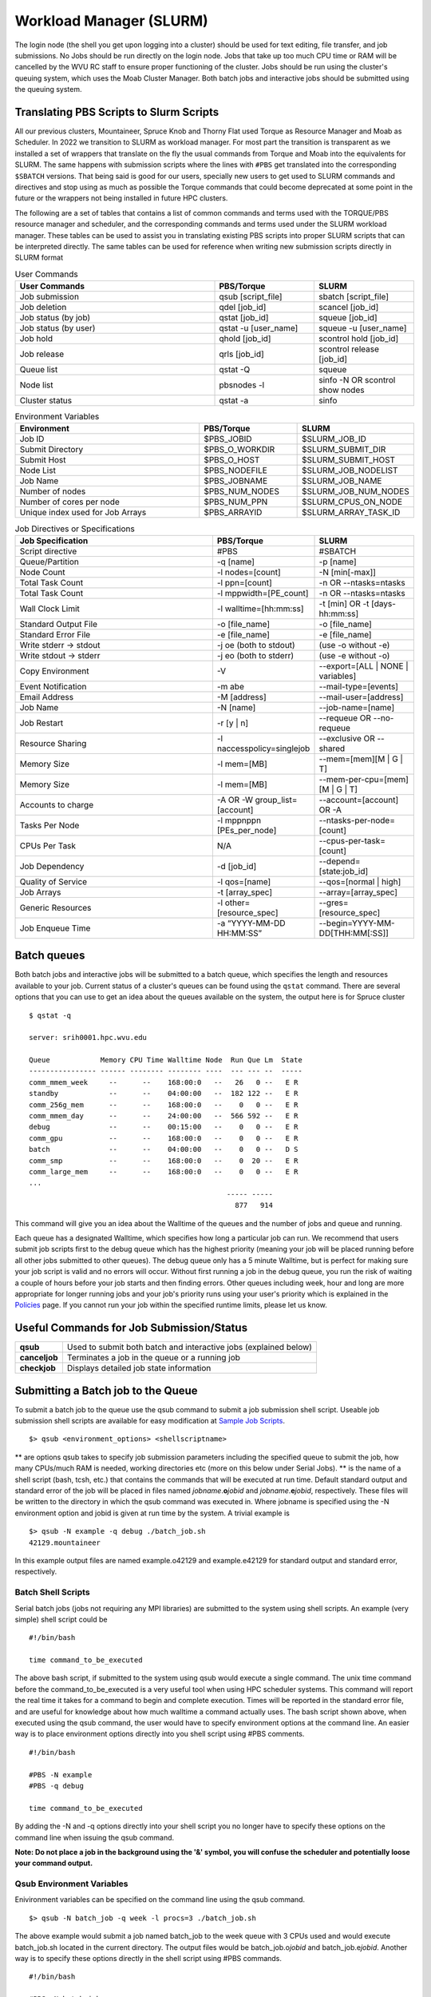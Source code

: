 .. _bs-workload-manager:

Workload Manager (SLURM)
========================

The login node (the shell you get upon logging into a cluster) should be
used for text editing, file transfer, and job submissions. No Jobs
should be run directly on the login node. Jobs that take up too much CPU
time or RAM will be cancelled by the WVU RC staff to ensure proper
functioning of the cluster. Jobs should be run using the cluster's
queuing system, which uses the Moab Cluster Manager. Both batch jobs and
interactive jobs should be submitted using the queuing system.

Translating PBS Scripts to Slurm Scripts
----------------------------------------

All our previous clusters, Mountaineer, Spruce Knob and Thorny Flat used Torque as Resource Manager and Moab as Scheduler. In 2022 we transition to SLURM as workload manager.
For most part the transition is transparent as we installed a set of wrappers that translate on the fly the usual commands from Torque and Moab into the equivalents for SLURM.
The same happens with submission scripts where the lines with ``#PBS`` get translated into the corresponding ``$SBATCH`` versions. 
That being said is good for our users, specially new users to get used to SLURM commands and directives and stop using as much as possible the Torque commands that could become deprecated at some point in the future or the wrappers not being installed in future HPC clusters.

The following are a set of tables that contains a list of common commands and terms used with the TORQUE/PBS resource manager and scheduler, and the corresponding commands and terms used under the SLURM workload manager. 
These tables can be used to assist you in translating existing PBS scripts into proper SLURM scripts that can be interpreted directly.
The same tables can be used for reference when writing new submission scripts directly in SLURM format

.. list-table:: User Commands
   :widths: 50 25 25 
   :header-rows: 1

   * - User Commands
     - PBS/Torque
     - SLURM
   * - Job submission
     - qsub [script_file]
     - sbatch [script_file]
   * - Job deletion
     - qdel [job_id]
     - scancel [job_id]
   * - Job status (by job)
     - qstat [job_id]
     - squeue [job_id]
   * - Job status (by user)
     - qstat -u [user_name]
     - squeue -u [user_name]
   * - Job hold
     - qhold [job_id]
     - scontrol hold [job_id]
   * - Job release
     - qrls [job_id]
     - scontrol release [job_id]
   * - Queue list
     - qstat -Q
     - squeue
   * - Node list
     - pbsnodes -l
     - sinfo -N OR scontrol show nodes
   * - Cluster status
     - qstat -a
     - sinfo

.. list-table:: Environment Variables
   :widths: 50 25 25 
   :header-rows: 1

   * - Environment
     - PBS/Torque
     - SLURM
   * - Job ID
     - $PBS_JOBID
     - $SLURM_JOB_ID
   * - Submit Directory
     - $PBS_O_WORKDIR
     - $SLURM_SUBMIT_DIR
   * - Submit Host
     - $PBS_O_HOST
     - $SLURM_SUBMIT_HOST
   * - Node List
     - $PBS_NODEFILE
     - $SLURM_JOB_NODELIST
   * - Job Name
     - $PBS_JOBNAME
     - $SLURM_JOB_NAME
   * - Number of nodes
     - $PBS_NUM_NODES
     - $SLURM_JOB_NUM_NODES
   * - Number of cores per node
     - $PBS_NUM_PPN
     - $SLURM_CPUS_ON_NODE
   * - Unique index used for Job Arrays
     - $PBS_ARRAYID
     - $SLURM_ARRAY_TASK_ID

.. list-table:: Job Directives or Specifications
   :widths: 50 25 25
   :header-rows: 1

   * - Job Specification
     - PBS/Torque
     - SLURM
   * - Script directive
     - #PBS
     - #SBATCH
   * - Queue/Partition
     - -q [name]
     - -p [name]
   * - Node Count
     - -l nodes=[count]
     - -N [min[-max]]
   * - Total Task Count
     - -l ppn=[count]
     - -n OR --ntasks=ntasks
   * - Total Task Count
     - -l mppwidth=[PE_count]
     - -n OR --ntasks=ntasks
   * - Wall Clock Limit
     - -l walltime=[hh:mm:ss]
     - -t [min] OR -t [days-hh:mm:ss]
   * - Standard Output File
     - -o [file_name]
     - -o [file_name]
   * - Standard Error File
     - -e [file_name]
     - -e [file_name]
   * - Write stderr -> stdout
     - -j oe (both to stdout) 
     - (use -o without -e)
   * - Write stdout -> stderr
     - -j eo (both to stderr)
     - (use -e without -o)
   * - Copy Environment
     - -V
     - --export=[ALL | NONE | variables]
   * - Event Notification
     - -m abe
     - --mail-type=[events]
   * - Email Address
     - -M [address]
     - --mail-user=[address]
   * - Job Name
     - -N [name]
     - --job-name=[name]
   * - Job Restart
     - -r [y | n]
     - --requeue OR --no-requeue
   * - Resource Sharing
     - -l naccesspolicy=singlejob
     - --exclusive OR --shared
   * - Memory Size
     - -l mem=[MB]
     - --mem=[mem][M | G | T]
   * - Memory Size
     - -l mem=[MB]
     - --mem-per-cpu=[mem][M | G | T]      
   * - Accounts to charge
     - -A OR -W group_list=[account]
     - --account=[account] OR -A
   * - Tasks Per Node
     - -l mppnppn [PEs_per_node]
     - --ntasks-per-node=[count]
   * - CPUs Per Task
     - N/A
     - --cpus-per-task=[count]
   * - Job Dependency
     - -d [job_id]
     - --depend=[state:job_id]
   * - Quality of Service
     - -l qos=[name]
     - --qos=[normal | high]
   * - Job Arrays
     - -t [array_spec]
     - --array=[array_spec]
   * - Generic Resources
     - -l other=[resource_spec]
     - --gres=[resource_spec]
   * - Job Enqueue Time
     - -a “YYYY-MM-DD HH:MM:SS”
     - --begin=YYYY-MM-DD[THH:MM[:SS]]


Batch queues
------------

Both batch jobs and interactive jobs will be submitted to a batch queue,
which specifies the length and resources available to your job. Current
status of a cluster's queues can be found using the ``qstat`` command.
There are several options that you can use to get an idea about the
queues available on the system, the output here is for Spruce cluster

::

   $ qstat -q

   server: srih0001.hpc.wvu.edu

   Queue            Memory CPU Time Walltime Node  Run Que Lm  State
   ---------------- ------ -------- -------- ----  --- --- --  -----
   comm_mmem_week     --      --    168:00:0   --   26   0 --   E R
   standby            --      --    04:00:00   --  182 122 --   E R
   comm_256g_mem      --      --    168:00:0   --    0   0 --   E R
   comm_mmem_day      --      --    24:00:00   --  566 592 --   E R
   debug              --      --    00:15:00   --    0   0 --   E R
   comm_gpu           --      --    168:00:0   --    0   0 --   E R
   batch              --      --    04:00:00   --    0   0 --   D S
   comm_smp           --      --    168:00:0   --    0  20 --   E R
   comm_large_mem     --      --    168:00:0   --    0   0 --   E R
   ...
                                                  ----- -----
                                                    877   914

This command will give you an idea about the Walltime of the queues and
the number of jobs and queue and running.

Each queue has a designated Walltime, which specifies how long a
particular job can run. We recommend that users submit job scripts first
to the debug queue which has the highest priority (meaning your job will
be placed running before all other jobs submitted to other queues). The
debug queue only has a 5 minute Walltime, but is perfect for making sure
your job script is valid and no errors will occur. Without first running
a job in the debug queue, you run the risk of waiting a couple of hours
before your job starts and then finding errors. Other queues including
week, hour and long are more appropriate for longer running jobs and
your job's priority runs using your user's priority which is explained
in the `Policies <Policies>`__ page. If you cannot run your job within
the specified runtime limits, please let us know.

Useful Commands for Job Submission/Status
-----------------------------------------

+-----------------------------------+-----------------------------------+
| **qsub**                          | Used to submit both batch and     |
|                                   | interactive jobs (explained       |
|                                   | below)                            |
+-----------------------------------+-----------------------------------+
| **canceljob**                     | Terminates a job in the queue or  |
|                                   | a running job                     |
+-----------------------------------+-----------------------------------+
| **checkjob**                      | Displays detailed job state       |
|                                   | information                       |
+-----------------------------------+-----------------------------------+

Submitting a Batch job to the Queue
-----------------------------------

To submit a batch job to the queue use the qsub command to submit a job
submission shell script. Useable job submission shell scripts are
available for easy modification at `Sample Job
Scripts <Sample_Job_Scripts>`__.

::

   $> qsub <environment_options> <shellscriptname>

** are options qsub takes to specify job submission parameters including
the specified queue to submit the job, how many CPUs/much RAM is needed,
working directories etc (more on this below under Serial Jobs). ** is
the name of a shell script (bash, tcsh, etc.) that contains the commands
that will be executed at run time. Default standard output and standard
error of the job will be placed in files named
*jobname*.\ **o**\ *jobid* and *jobname*.\ **e**\ *jobid*, respectively.
These files will be written to the directory in which the qsub command
was executed in. Where jobname is specified using the -N environment
option and jobid is given at run time by the system. A trivial example
is

::

   $> qsub -N example -q debug ./batch_job.sh
   42129.mountaineer

In this example output files are named example.o42129 and example.e42129
for standard output and standard error, respectively.

Batch Shell Scripts
~~~~~~~~~~~~~~~~~~~

Serial batch jobs (jobs not requiring any MPI libraries) are submitted
to the system using shell scripts. An example (very simple) shell script
could be

::

   #!/bin/bash

   time command_to_be_executed

The above bash script, if submitted to the system using qsub would
execute a single command. The unix time command before the
command_to_be_executed is a very useful tool when using HPC scheduler
systems. This command will report the real time it takes for a command
to begin and complete execution. Times will be reported in the standard
error file, and are useful for knowledge about how much walltime a
command actually uses. The bash script shown above, when executed using
the qsub command, the user would have to specify environment options at
the command line. An easier way is to place environment options directly
into you shell script using #PBS comments.

::

   #!/bin/bash

   #PBS -N example
   #PBS -q debug

   time command_to_be_executed

By adding the -N and -q options directly into your shell script you no
longer have to specify these options on the command line when issuing
the qsub command.

**Note: Do not place a job in the background using the '&' symbol, you
will confuse the scheduler and potentially loose your command output.**

Qsub Environment Variables
~~~~~~~~~~~~~~~~~~~~~~~~~~

Enivironment variables can be specified on the command line using the
qsub command.

::

   $> qsub -N batch_job -q week -l procs=3 ./batch_job.sh

The above example would submit a job named batch_job to the week queue
with 3 CPUs used and would execute batch_job.sh located in the current
directory. The output files would be batch_job.o\ *jobid* and
batch_job.e\ *jobid*. Another way is to specify these options directly
in the shell script using #PBS commands.

::

   #!/bin/bash

   #PBS -N batch_job
   #PBS -q week
   #PBS -l nodes=1:ppn=3

   time command_to_be_executed

With the environment options contained in the shell script, you no
longer have to specify them on the command line.

::

   $> qsub ./batch_job.sh

The qsub command without options is identical to the previous command
with options. Below is a list of commonly used qsub environment options,
and these options are further explained in below sections.

+-----------------------------------+-----------------------------------+
| **-N**                            | Job Name                          |
+-----------------------------------+-----------------------------------+
| **-q**                            | Queue specification               |
+-----------------------------------+-----------------------------------+
| **-l**                            | Used to specify job resources     |
|                                   | (number of CPUs, nodes, length of |
|                                   | Walltime)                         |
+-----------------------------------+-----------------------------------+
| **-m**                            | E-mail options                    |
+-----------------------------------+-----------------------------------+
| **-M**                            | E-mail address(es) for e-mail     |
|                                   | options                           |
+-----------------------------------+-----------------------------------+
| **-e**                            | Path for error stream             |
+-----------------------------------+-----------------------------------+
| **-o**                            | Path for output stream            |
+-----------------------------------+-----------------------------------+
| **-t**                            | request for array jobs            |
+-----------------------------------+-----------------------------------+

**Note: More information about the PBS system can be found using the man
pbs command at the terminal. Further an extensive list of qsub options
including environment variables can be found using the man qsub
command.**

Resource Specification
~~~~~~~~~~~~~~~~~~~~~~

The #PBS -l option is used to specify resources such as number of CPUs,
nodes, and length of Walltime for the job specified. The three most
common resources specified for the Mountaineer cluster are

+-----------------------------------+-----------------------------------+
| **nodes**                         | Number of nodes needed            |
+-----------------------------------+-----------------------------------+
| **walltime**                      | Maximum limit for walltime given  |
|                                   | in the format hh:mm:ss            |
+-----------------------------------+-----------------------------------+
| **ppn**                           | Processors per node               |
+-----------------------------------+-----------------------------------+
| **procs**                         | Number of processors requested    |
+-----------------------------------+-----------------------------------+
| **pvmem**                         | Maximum amount of memory used by  |
|                                   | any single process in the job     |
+-----------------------------------+-----------------------------------+
| **vmem**                          | Maximum amount of memory used by  |
|                                   | all concurrent processes in the   |
|                                   | job                               |
+-----------------------------------+-----------------------------------+
|                                   |                                   |
+-----------------------------------+-----------------------------------+

**Note: procs is used when you do not require each CPU to be on the same
node.**

For example, the PBS directive

::

   #PBS -l nodes=1:ppn=6,walltime=06:00:00

Specifies that the job will need 6 processors located on a single node
with a maximum run time of 6 hours. Notice there is no space between
commas or equal signs. Alternatively, if nodes=1 (procs=6 instead) had
not been specified then the scheduler would just grab the first 6
processors available regardless of what nodes they reside on (which will
only work if your program supports distributed computing). In general,
unless you are running jobs using MPI libraries (mpirun) or posix
threads, you will most likely only specify a single processor for your
job (procs=1). **Note:**\ Resources specifying per node request are
given with the nodes directive and seperated with a :, on the same line
in your script.

Requesting Memory Specifications
''''''''''''''''''''''''''''''''

Requesting memory specifications for jobs is done with the attributes
vmem or pvmem through the PBS -l directive (resource specification). The
man pages of pbs will specify two other memory related attributes: mem
and pmem. However, these two attributes measure different job resources
than virtual memory and therefore are not stable for use the way we
commonly think of memory (use of RAM). In other words, do not use the
attributes mem and pmem - they most likely do not do what you think they
do. vmem and pvmem will put resource limits for the amount of RAM a job
can access. This is important to ensure two large memory jobs do not end
up on the same node; exceeding the node's memory limits and causing a
node crash (which will kill all jobs on the node). If you do not specify
memory limits - moab will assume a uniform distribution of memory across
all jobs on the node. For example, a 16 processor/64Gb of RAM compute
node will assume roughly 4Gb of RAM per processor. However, if a job
using 62 Gb of RAM and only 8 cores is running on a compute node -
without memory limits Moab will place 8 more processor jobs on that node
when clearly there is not enough memory for any remaining jobs. This
will crash the node. Therefore, we recommend that if you anticipate your
jobs are going to use more than an average of 3Gb per processor that you
specify memory limits for your job using pvmem or vmem. On Spruce
community nodes and Mountaineer we enforce this by making the system
default of pvmem=3gb. On these systems without specifying memory above
3Gb will cause your job to fail. This is important - because on
community nodes if you specify a job with 5 cores and vmem=25Gb; the job
still will fail if it exceeds 15Gb because pvmem=3gb is assigned to each
job by default (i.e. vmem does not override pvmem settings). To make
your PBS scripts portable across community nodes and private nodes, we
recommend that you only use pvmem to specify memory limits of jobs.
pvmem attribute specifies the maximum amount of virtual memory used by
any single processes in the job. Therefore, if you want a job that uses
6 processors and needs 35 Gb of RAM you would specify the following
resource directive line:

::

   #PBS -l nodes=1:ppn=6,pvmem=6gb

pvmem=6gb with 6 processors specifies 6*6 = 36Gb of total memory for the
job.

Requesting Certain Node Types
'''''''''''''''''''''''''''''

There might be times where you want to be able to request a node with a
particular feature or processor. The following will allow you to
accomplish this task. Replace 'feature_name" with one of the features in
the below table.

::

   #PBS -l feature=feature_name

Note, you can also request a particular feature not by doing the
following:

::

   #PBS -l feature='!feature_name'

Available Features
''''''''''''''''''

+-----------+------------------------------------+
| Feature   | Description                        |
+===========+====================================+
| smb       | Sandy Bridge Based Processor Nodes |
+-----------+------------------------------------+
| ivy       | Ivy Bridge Based Processor Nodes   |
+-----------+------------------------------------+
| haswell   | Haswell Based Processor Nodes      |
+-----------+------------------------------------+
| broadwell | Broadwell Based Processor Nodes    |
+-----------+------------------------------------+
| avx       | Processors with AVX Extension      |
+-----------+------------------------------------+
| avx2      | Processors with AVX2 Extension     |
+-----------+------------------------------------+
| f16c      | Processors with f16c Extension     |
+-----------+------------------------------------+
| adx       | Processors with adx Extension      |
+-----------+------------------------------------+
| large     | Nodes with 512 GB of memory        |
+-----------+------------------------------------+

E-mail options
~~~~~~~~~~~~~~

The #PBS -m and #PBS -M options are used to specify when and to whom the
scheduler will send e-mails. The -m option consists of either the single
character "n", or one or more of the characters "a", "b", and "e".

+-------+----------------------------------------------------------+
| **n** | No mail will be sent                                     |
+-------+----------------------------------------------------------+
| **a** | Mail is sent when the job is aborted by the batch system |
+-------+----------------------------------------------------------+
| **b** | Mail is sent when the job begins execution               |
+-------+----------------------------------------------------------+
| **e** | Mail is sent when the job ends                           |
+-------+----------------------------------------------------------+

**Note: If the -m option is not specified, mail will be sent if the job
is aborted.**

The shellscript option #PBS -M specifies the e-mail addresses to send
mail to. For example, the PBS directive

::

   #PBS -m ae
   #PBS -M user@mailserver.com

The scheduler will send an e-mail to user@mailserver.com if the job is
aborted, or when the job is completed. To specify more than one e-mail
address with the -M option, each address should be separated with a
comma without any spaces.

To Receive no e-mails even on aborts
''''''''''''''''''''''''''''''''''''

Even with the 'n' option of '-m' directive, the system will still send
an e-mail if the job is cancelled or aborts. To provide the ability for
our users to circumvent this response, we have set-up an alias e-mail
address that can be used to bounce these e-mails. To receive absolutely
no e-mails from the system, no matter what happens before, during and
after execution of your job, use the noemail@hpc.wvu.edu address with
the 'n' option:

::

   #PBS -m n
   #PBS -m noemail@hpc.wvu.edu

Output file specification
~~~~~~~~~~~~~~~~~~~~~~~~~

Default standard output and standard error of the job will be placed in
files named *jobname*.\ **o**\ *jobid* and *jobname*.\ **e**\ *jobid*,
respectfully. These files will be written to the directory in which the
qsub command was executed in. Where jobname is specified using the -N
environment option and jobid is given at run time by the system. The
#PBS -e and #PBS -o options are used to specify what files should be
written for the standard error and standard output stream, respectively.

+--------+--------------------------------------------+
| **-e** | pathname for standard error stream output  |
+--------+--------------------------------------------+
| **-o** | pathname for standard output stream output |
+--------+--------------------------------------------+

An example, the PBS directive

::

   #PBS -e /scratch/username/examplejob.error
   #PBS -o /scratch/username/examplejob.output

The scheduler will write the files /scratch/username/examplejob.error
and /scratch/username/examplejob.output for the standard error and
standard output streams, respectively.

**Note: Use full pathnames for your home directory and scratch
directory**

Requesting Array jobs
~~~~~~~~~~~~~~~~~~~~~

By using the directive #PBS -t , you can request a job to be repeated by
a single script a number of times. This is useful if you have data where
you want a single parameter to range over a section of numbers. For
instance, if I wanted a series of commands to be run, with a single
variable in the command to be executed over a range of 10-20 I could use
the following command directives in my shell script

::

   #PBS -N demographic_${PBS_ARRAYID}
   #PBS -l nodes=1:ppn=2
   #PBS -t 10-20

   mkdir output_${PBS_ARRAYID}/
   cd output_${PBS_ARRAYID}/
   $SCRATCH/demographic_model.py -input_parameter ${PBS_ARRAYID} -procs 2 -output_file demographic_output.txt

The above script would launch ten jobs. Each job would have the name
demographic\_; so the first job would be named demographic_10, the
second job would be named demographic_11, and so fourth. Each job would
be run a single node with 2 processors (specified as #PBS -l
nodes=1:ppn=2). Further, each job would make a directory named ouput\_
(first job output_10, second job output_11, and so forth). Would cd into
that directory and execute the python script demographic_model.py from
my scratch directory. Notice that one of the input parameters would
change each single job using the PBS set environment variable
PBS_ARRAYID. Array request are very useful in scientific environments
when you need to modify a parameter and see the output for a range of
values. Note: this a theoretical example since I never specified
walltime or a queue to execute this job from.

The number range for array request does not have to be sequential. You
can also list a comma separated list of numbers as

::

   #PBS -t 10,15,20,25

Further, you can also specify that only a certain number of jobs are
queued at one time in cases where you have a large number of jobs and
need to share a queue with another user

::

   #PBS -t 1-200%10

The above directive will only launch ten jobs to the queue at a time
until all 200 job requests have been executed.

Interactive Jobs
----------------

Interactive jobs allow a user to be given an interactive terminal on a
compute node. This allows a user to "interact" directly with a compute
node instead running in a batch or scripted mode. Interactive jobs are
very useful when debugging jobs as it allows a user to walk step-by-step
through your submit script to find errors or problems. Interactive jobs
are also useful when needing to use a graphical program on the cluster.

To run an interactive job use the following command followed by any
necessary PBS variables/flags. If you don't specify any flags, you will
be given an interactive job in the default queue for the cluster.

::

   qsub -I

Do note, interactive jobs are only allowed on certain queues. All condo
owner queues are allowed to have interactive jobs as well as queues such
as 'standby' and 'debug'. If you find you need an interactive queue on a
community resource for a particular task or project, please contact
`Research Computing Help Desk <https://helpdesk.hpc.wvu.edu>`__ for
assistance.

Graphical Interface Jobs
------------------------

Sometimes it might be useful or required to run a graphical program on
the cluster. Non-compute intensive processes for visualization purposes
can be run on the login node. These processes include "could" gnuplot, R
and Matlab assuming they have low overhead. However, if you know your
program is consume a lot of resources, it is best to run an `interactive
job <Running_Jobs#Interactive_Jobs>`__.

To execute a graphical application on a compute node, you need to first
review `Using X Windows applications <Using_X_Windows_applications>`__
to properly setup your X (i.e. display) environment. To launch a
graphical job on a compute node, you will need to execute the following
along with any necessary flags/pbs environment variables.

::

   $> qsub -I -X

Once you are given an access to a interactive terminal you can run your
the proper executable to launch your graphical (i.e. X Window) program.
For example:

::

   $> module load statistics/matlab
   $> matlab &

Checking the Status of Jobs
---------------------------

The status of a job currently submitted to the queue can be checked
using the checkjob command. checkjob displays detailed job state
information and diagnostic output for a specified job. Detailed
information is available for queued, blocked, active, and recently
completed jobs. Users can use checkjob to view the status of their own
jobs.

Examples:

::

   $> checkjob -v <jobid>

where is the jobid given at submission time.

The output of checkjob looks like this

::

   job 1653450 (RM job '1653450.srih0001.hpc.wvu.edu')

   AName: IVY
   State: Completed
   Completion Code: 0  Time: Fri May 19 15:30:21
   Creds:  user:username  group:groupname  class:debug  qos:member
   WallTime:   00:00:16 of 00:01:00
   SubmitTime: Fri May 19 15:29:58
     (Time Queued  Total: 00:00:07  Eligible: 00:00:07)

   Deadline:  3:59:49  (Fri May 19 19:30:58)
   TemplateSets:  DEFAULT
   Total Requested Tasks: 1

   Req[0]  TaskCount: 1  Partition: torque
   Opsys: ---  Arch: ---  Features: ivy
   GMetric[energy_used]  Current: 0.00  Min: 0.00  Max: 0.00  Avg: 0.00 Total: 0.00
   NodeAccess: SINGLEJOB
   TasksPerNode: 1
   Allocated Nodes:
   [sgpc0001.hpc.wvu.edu:1]


   SystemID:   Moab
   SystemJID:  1653450
   Notification Events: JobEnd,JobFail
   Task Distribution: sgpc0001.hpc.wvu.edu
   UMask:          0000
   OutputFile:     srih0001.hpc.wvu.edu:/gpfs/home/username/IVY.o1653450
   ErrorFile:      srih0001.hpc.wvu.edu:/gpfs/home/username/IVY.e1653450
   StartCount:     1
   Execution Partition:  torque
   SrcRM:          torque  DstRM: torque  DstRMJID: 1653450.srih0001.hpc.wvu.edu
   Submit Args:    runjob_ivy.pbs
   Flags:          RESTARTABLE
   Attr:           checkpoint
   StartPriority:  1000
   PE:             1.00

Sometimes your job is rejected and you still get a jobid in that case
you can check the reasons with checkjob For example, consider this
submission script where we ask for too much memory for a serial job.

The submisssion script looks like

::

   #!/bin/sh

   #PBS -N TEST
   #PBS -l nodes=1:ppn=1,vmem=200g
   #PBS -l walltime=00:01:00
   #PBS -m ae
   #PBS -q groupname
   #PBS -n

   cd $PBS_O_WORKDIR

   date

The jobs is accepted by torque but will see the job in queue for a long
time. Now we execute checkjob to know the reasons for not being running

::

   $> checkjob -v 1653589

   job 1653589 (RM job '1653589.srih0001.hpc.wvu.edu')

   AName: TEST
   State: Idle
   Creds:  user:username  group:groupname  class:groupname  qos:member
   WallTime:   00:00:00 of 00:01:00
   BecameEligible: Fri May 19 15:52:14
   SubmitTime: Fri May 19 15:51:52
     (Time Queued  Total: 00:01:06  Eligible: 00:00:53)

   Deadline:  3:59:54  (Fri May 19 19:52:52)
   TemplateSets:  DEFAULT
   Total Requested Tasks: 1

   Req[0]  TaskCount: 1  Partition: ALL
   Memory >= 0  Disk >= 0  Swap >= 3072M
   Dedicated Resources Per Task: PROCS: 1  SWAP: 200G
   NodeAccess: SINGLEJOB
   TasksPerNode: 1
   Reserved Nodes:  (3:09:16:24 -> 3:09:17:24  Duration: 00:01:00)
   [sarc3001.hpc.wvu.edu:1]


   SystemID:   Moab
   SystemJID:  1653589
   Notification Events: JobEnd,JobFail

   UMask:          0000
   OutputFile:     srih0001.hpc.wvu.edu:/gpfs/home/username/TEST.o1653589
   ErrorFile:      srih0001.hpc.wvu.edu:/gpfs/home/username/TEST.e1653589
   Partition List: torque
   SrcRM:          torque  DstRM: torque  DstRMJID: 1653589.srih0001.hpc.wvu.edu
   Submit Args:    runjob_badmem.pbs
   Flags:          RESTARTABLE
   Attr:           checkpoint
   StartPriority:  2000
   PE:             37.34
   Reservation '1653589' (3:09:16:24 -> 3:09:17:24  Duration: 00:01:00)
   Node Availability for Partition torque --------

   srig0001.hpc.wvu.edu     rejected: Swap
   szec2001.hpc.wvu.edu     rejected: State (Busy)
   szec2002.hpc.wvu.edu     rejected: State (Busy)
   szec2003.hpc.wvu.edu     rejected: State (Busy)
   ...
   sbmc0017.hpc.wvu.edu     rejected: State (Busy)
   sbmc0018.hpc.wvu.edu     rejected: State (Busy)
   sbmg0001.hpc.wvu.edu     rejected: Swap
   sric0001.hpc.wvu.edu     rejected: Swap
   sric0002.hpc.wvu.edu     rejected: Swap
   ssmc0006.hpc.wvu.edu     rejected: Swap
   sgsc2001.hpc.wvu.edu     rejected: Class
   sgsg2001.hpc.wvu.edu     rejected: Swap
   sric0022.hpc.wvu.edu     rejected: Class
   sric0025.hpc.wvu.edu     rejected: State (Busy)
   sbmc0019.hpc.wvu.edu     rejected: State (Busy)
   sbmc0020.hpc.wvu.edu     rejected: Swap
   sbmc0021.hpc.wvu.edu     rejected: State (Busy)
   sbmc0022.hpc.wvu.edu     rejected: State (Busy)
   sric0024.hpc.wvu.edu     rejected: Swap
   sllc0001.hpc.wvu.edu     rejected: Swap
   ...
   sspc3006.hpc.wvu.edu     rejected: Swap
   sspc3007.hpc.wvu.edu     rejected: Swap
   sspc3008.hpc.wvu.edu     rejected: Swap
   sspc3009.hpc.wvu.edu     rejected: State (Running)
   sspc3010.hpc.wvu.edu     rejected: Swap
   NOTE:  job req cannot run in partition torque (available procs do not meet requirements : 0 of 1 procs found)
   idle procs: 623  feasible procs:   0

   Node Rejection Summary: [Class: 2][State: 110][Swap: 53]

The "Swap" reason is "memory" related. The "State" reason is CPU
related. The Queue system search for 623 cores available and could not
find a single machine with 200GB available to launch the job.

Another important tool to monitor jobs and its state is showq

You can get the eligible jobs and their priorities with

::

    showq- i -u <username>


For example

::

   $ showq -i -u username

   eligible jobs----------------------
   JOBID                 PRIORITY  XFACTOR  Q  USERNAME    GROUP  PROCS     WCLIMIT     CLASS      SYSTEMQUEUETIME

   1579829*                 14108      1.7 me   username groupname     16 14:00:00:00  groupname   Tue May  9 12:09:46
   1595467*                 10599      1.6 me   username groupname      4 14:00:00:00  groupname   Thu May 11 22:39:11
   1595464*                 10599      1.6 me   username groupname      4 14:00:00:00  groupname   Thu May 11 22:39:11
   1595468*                 10599      1.6 me   username groupname      4 14:00:00:00  groupname   Thu May 11 22:39:11
   1595466*                 10599      1.6 me   username groupname      4 14:00:00:00  groupname   Thu May 11 22:39:11
   1595463*                 10599      1.6 me   username groupname      4 14:00:00:00  groupname   Thu May 11 22:39:10
   1595465*                 10599      1.6 me   username groupname      4 14:00:00:00  groupname   Thu May 11 22:39:11
   1595462*                 10599      1.6 me   username groupname      4 14:00:00:00  groupname   Thu May 11 22:39:10
   1618053*                  6423      1.3 me   username groupname      2 14:00:00:00  groupname   Sun May 14 20:15:33
   1618385*                  6363      1.3 me   username groupname      4 14:00:00:00  groupname   Sun May 14 21:14:58
   1618386*                  6363      1.3 me   username groupname      4 14:00:00:00  groupname   Sun May 14 21:14:58
   1618387*                  6363      1.3 me   username groupname      4 14:00:00:00  groupname   Sun May 14 21:14:59
   1618388*                  6363      1.3 me   username groupname      4 14:00:00:00  groupname   Sun May 14 21:14:59
   1630355*                  3967      1.2 me   username groupname      4 14:00:00:00  groupname   Tue May 16 13:11:17
   1630507*                  3903      1.2 me   username groupname      4 14:00:00:00  groupname   Tue May 16 14:15:09
   1630546*                  3884      1.2 me   username groupname     16 14:00:00:00  groupname   Tue May 16 14:34:33
   1630494*                     1      1.4 co   username groupname     16  7:00:00:00 comm_larg   Tue May 16 14:08:50
   1630349*                     1      1.4 co   username groupname     16  7:00:00:00 comm_larg   Tue May 16 13:10:08

   18 eligible jobs

   Total jobs:  18

Those are jobs that accrue priority as time passes for them on queue.
Some jobs could become blocked, meaning that they are not gaining
priority but will eventually become eligible later in time.

::

   $ showq -b -u username

   blocked jobs-----------------------
   JOBID              USERNAME    GROUP      STATE PROCS     WCLIMIT            QUEUETIME

   1623738             username groupname       Idle    16  7:00:00:00  Mon May 15 13:49:50
   1623747             username groupname       Idle    16  7:00:00:00  Mon May 15 13:51:21
   1623757             username groupname       Idle    16  7:00:00:00  Mon May 15 13:52:57
   1652487             username groupname       Idle    16     4:00:00  Fri May 19 12:24:44
   1646112             username groupname       Idle     4     4:00:00  Thu May 18 15:20:54
   1646096             username groupname       Idle     4     4:00:00  Thu May 18 15:17:55
   1630495             username groupname       Idle     4  7:00:00:00  Tue May 16 14:10:13
   1630501             username groupname       Idle    16  7:00:00:00  Tue May 16 14:11:17
   1623766             username groupname       Idle    16  7:00:00:00  Mon May 15 13:55:24
   1623746             username groupname       Idle    16  7:00:00:00  Mon May 15 13:50:50
   1623749             username groupname       Idle    16  7:00:00:00  Mon May 15 13:51:48
   1623751             username groupname       Idle    16  7:00:00:00  Mon May 15 13:52:25
   1646143             username groupname       Idle    16  7:00:00:00  Thu May 18 15:26:36
   1623759             username groupname       Idle    16  7:00:00:00  Mon May 15 13:53:51
   1623758             username groupname       Idle    16  7:00:00:00  Mon May 15 13:53:29
   1623760             username groupname       Idle    16  7:00:00:00  Mon May 15 13:54:53
   1623740             username groupname       Idle    16  7:00:00:00  Mon May 15 13:50:23
   1623731             username groupname       Idle    16  7:00:00:00  Mon May 15 13:49:08
   1630569             username groupname       Idle    16  7:00:00:00  Tue May 16 14:48:03
   1623739             username groupname       Idle    16  7:00:00:00  Mon May 15 13:49:53
   1623732             username groupname       Idle    16  7:00:00:00  Mon May 15 13:49:10

   21 blocked jobs

   Total jobs:  21

Finally, you can see the jobs that are currently running with their
remaining time until hit their wall time

::

   $ showq -r -u username

   active jobs------------------------
   JOBID               S  PAR  EFFIC  XFACTOR  Q  USERNAME    GROUP            MHOST PROCS   REMAINING            STARTTIME

   1599005             R  tor  24.99      1.0 co   username groupname sric0011.hpc.wvu    16    00:24:38  Fri May 12 17:01:10
   1599006             R  tor  24.99      1.0 co   username groupname sric0020.hpc.wvu    16    00:51:08  Fri May 12 17:27:40
   1599007             R  tor  24.98      1.0 co   username groupname sric0021.hpc.wvu    16     1:03:41  Fri May 12 17:40:13
   1599008             R  tor  24.99      1.0 co   username groupname sric0023.hpc.wvu    16     1:04:45  Fri May 12 17:41:17
   1599009             R  tor  24.99      1.1 co   username groupname sric0032.hpc.wvu    16     4:42:25  Fri May 12 21:18:57
   1599010             R  tor  24.99      1.1 co   username groupname sric0026.hpc.wvu    16     4:42:25  Fri May 12 21:18:57
   1599011             R  tor  24.99      1.1 co   username groupname sric0017.hpc.wvu    16    10:10:42  Sat May 13 02:47:14
   1546851             R  tor  99.73      2.6 co   username groupname sric0025.hpc.wvu    16  2:13:45:30  Mon May 15 06:22:02
   1570354             R  tor  87.78      1.0 me   username groupname sarc3001.hpc.wvu    16  3:08:32:50  Tue May  9 01:09:22
   1595446             R  tor  98.27      1.0 me   username groupname sarc2001.hpc.wvu     4  6:06:02:54  Thu May 11 22:39:26
   1595448             R  tor  99.98      1.0 me   username groupname sarc2001.hpc.wvu     4  6:07:29:35  Fri May 12 00:06:07
   1595449             R  tor  99.99      1.0 me   username groupname sarc0001.hpc.wvu     4  6:08:21:37  Fri May 12 00:58:09
   1595453             R  tor  99.99      1.0 me   username groupname sarc0002.hpc.wvu     4  6:08:49:41  Fri May 12 01:26:13
   1618813             R  tor  24.77      1.7 co   username groupname sric0037.hpc.wvu    16  6:20:47:59  Fri May 19 13:24:31
   1618812             R  tor  24.77      1.7 co   username groupname sric0051.hpc.wvu    16  6:20:47:59  Fri May 19 13:24:31
   1618814             R  tor  24.78      1.7 co   username groupname sric0036.hpc.wvu    16  6:20:47:59  Fri May 19 13:24:31
   1618815             R  tor  24.84      1.7 co   username groupname sric0030.hpc.wvu    16  6:20:54:14  Fri May 19 13:30:46
   1595460             R  tor  99.97      1.1 me   username groupname sarc0006.hpc.wvu     4  8:06:16:50  Sat May 13 22:53:22
   1595461             R  tor  99.97      1.2 me   username groupname sarc0009.hpc.wvu     4  8:13:36:38  Sun May 14 06:13:10

   19 active jobs         232 of 3112 processors in use by local jobs (7.46%)
                           155 of 165 nodes active      (93.94%)

   Total jobs:  19

Canceling/Removing a Job
------------------------

Jobs can be cancelled or removed using the canceljob command. Users can
only remove jobs they submitted to the scheduler.

::

   $> canceljob <jobid>

 is the jobid given at submission time.

Now canceljob is deprecated and Moab offers and alternative to cancel
jobs For example, if you want to cancel jobs that starts with 1693 you
can use this command to cancel those jobs. As user you can only cancel
jobs that you own so do not worry about canceling jobs from other users
by doing this.

::

   $> mjobctl -c "x:1693.*"

Adding Prologue and Epilogue scripts to a Job
---------------------------------------------

It is possible to declare scripts that run before and after the
execution of the main submission script. The main advantage of those is
to keep a record of the conditions under which a given job is running.
Here we present a simple example of how to declare an prologue and
epilogue.

Add these lines to your submission script:

::

   #PBS -l prologue=/absolute/path/to/prologue.sh
   #PBS -l epilogue=/absolute/path/to/epilogue.sh

The best way of working with those scripts is adding them to your home
folder and use them on all your submission scripts. They should collect
information that you can use later for debugging or profiling purposes.

Example of Prologue
~~~~~~~~~~~~~~~~~~~

prologue.sh

::

   #!/bin/sh

   echo ""
   echo "Prologue Args:"
   echo "Job ID: $1"
   echo "User ID: $2"
   echo "Group ID: $3"
   echo ""

   env | sort
   hostname
   date

   exit 0

Example of Epilogue
~~~~~~~~~~~~~~~~~~~

epilogue.sh

::

   #!/bin/sh

   echo ""
   echo "Epilogue Args:"
   echo "Job ID: $1"
   echo "User ID: $2"
   echo "Group ID: $3"
   echo "Job Name: $4"
   echo "Session ID: $5"
   echo "Resource List: $6"
   echo "Resources Used: $7"
   echo "Queue Name: $8"
   echo "Account String: $9"
   echo ""

   env | sort
   hostname
   date

   exit 0

Both prologue and epilogue must be made executable, use "

::

   chmod +x prologue.sh epilogue.sh

to change their permissions.

Samples of Job Submission scripts
---------------------------------

Below are bash scripts that can be modified and submitted to the qsub
command for job submission. For details about the different parts of the
scripts please visit the `Running Jobs <Running Jobs>`__ page. These
scripts can be copied and pasted in the terminal using any number of
text editors (i.e. vi, emacs, etc...)

Script for running a non-array batch queue
------------------------------------------

The below script has PBS directives to set-up commonly used variables
such as job name, resources needed, e-mail address upon job completion
and abnormal termination and specify a queue to run on

::

    #!/bin/sh

    #This is an example script for executing generic jobs with
    # the use of the command 'qsub <name of this script>'


    #These commands set up the Grid Environment for your job.  Words surrounding by a backet ('<','>') should be changed
    #Any of the PBS directives can be commented out by placing another pound sign in front
    #example
    ##PBS -N name
    #The above line will be skipped by qsub because of the two consecutive # signs

    # Specify job name
    #PBS -N <name>

    # Specify the resources need for the job
    # Walltime is specified as hh:mm:ss (hours:minutes:seconds)
    #PBS -l nodes=<number_of_nodes>:ppn=<number_of_processors_per_node,walltime=<time_needed_by_job>


    # Specify when Moab should send e-mails 'ae' below user will
    # receive e-mail for any errors with the job and/or upon completion
    # If you don't want e-mails just comment out these next two PBS lines
    #PBS -m ae

    # Specify the e-mail address to receive above mentioned e-mails
    #PBS -M <email_address>

    # Specify the queue to execute task in. Current options can be found by excuting the command qstat -q at the terminal
    #PBS -q <queue_name>

    # Enter your command below with arguments just as if you where going to execute on the command line
    # It is generally good practice to issue a 'cd' command into the directory that contains the files
    # you want to use or use full path names

Script for running an array batch queue
---------------------------------------

Script is the same as above, but adds PBS -t to execute array request
job submissions.

::

    #!/bin/sh

    #This is an example script for executing genetic jobs with
    # the use of the command 'qsub <name of this script>'


    #These commands set up the Grid Environment for your job.  Words surrounding by a backet ('<','>') should be changed
    #Any of the PBS directives can be commented out by placing another pound sign in front
    #example
    ##PBS -N name
    #The above line will be skipped by qsub because of the two consecutive # signs

    # Specify job name, use ${PBS_ARRAYID} to ensure names and output/error files have different names
    #PBS -N <name_${PBS_ARRAYID}

    # Specify the range for the PBS_ARRAYID environment variable
    # <num_range> can be a continous range like 1-200 or 5-20
    # or <num_range> can be a comma seperated list of numbers like 5,15,20,55
    # You can also specify the maximum number of jobs queued at one time with the percent sign
    # so a <num_range> specified as 5-45%8 would launch forty jobs with a range from 5-45, but only queue 8 at a time until
    # all jobs are completed.
    # Further, you can mix and match continous range and list like 1-10,15,25-40%10
    #PBS -t <num_range>

    # Specify the resources need for the job
    # Walltime is specified as hh:mm:ss (hours:minutes:seconds)
    #PBS -l nodes=<number_of_nodes>:ppn=<number_of_processors_per_node,walltime=<time_needed_by_job>


    # Specify when Moab should send e-mails 'ae' below user will
    # receive e-mail for any errors with the job and/or upon completion
    # If you don't want e-mails just comment out these next two PBS lines
    #PBS -m ae

    # Specify the e-mail address to receive above mentioned e-mails
    #PBS -M <email_address>

    # Specify the queue to execute task in. Current options can be found by excuting the command qstat -q at the terminal
    #PBS -q <queue_name>

    # Enter your command below with arguments just as if you where going to execute on the command line
    # It is generally good practice to issue a 'cd' command into the directory that contains the files
    # you want to use or use full path names
    # Any parameter or filename that needs to use the current job number of the array number range use ${PBS_ARRAYID}
